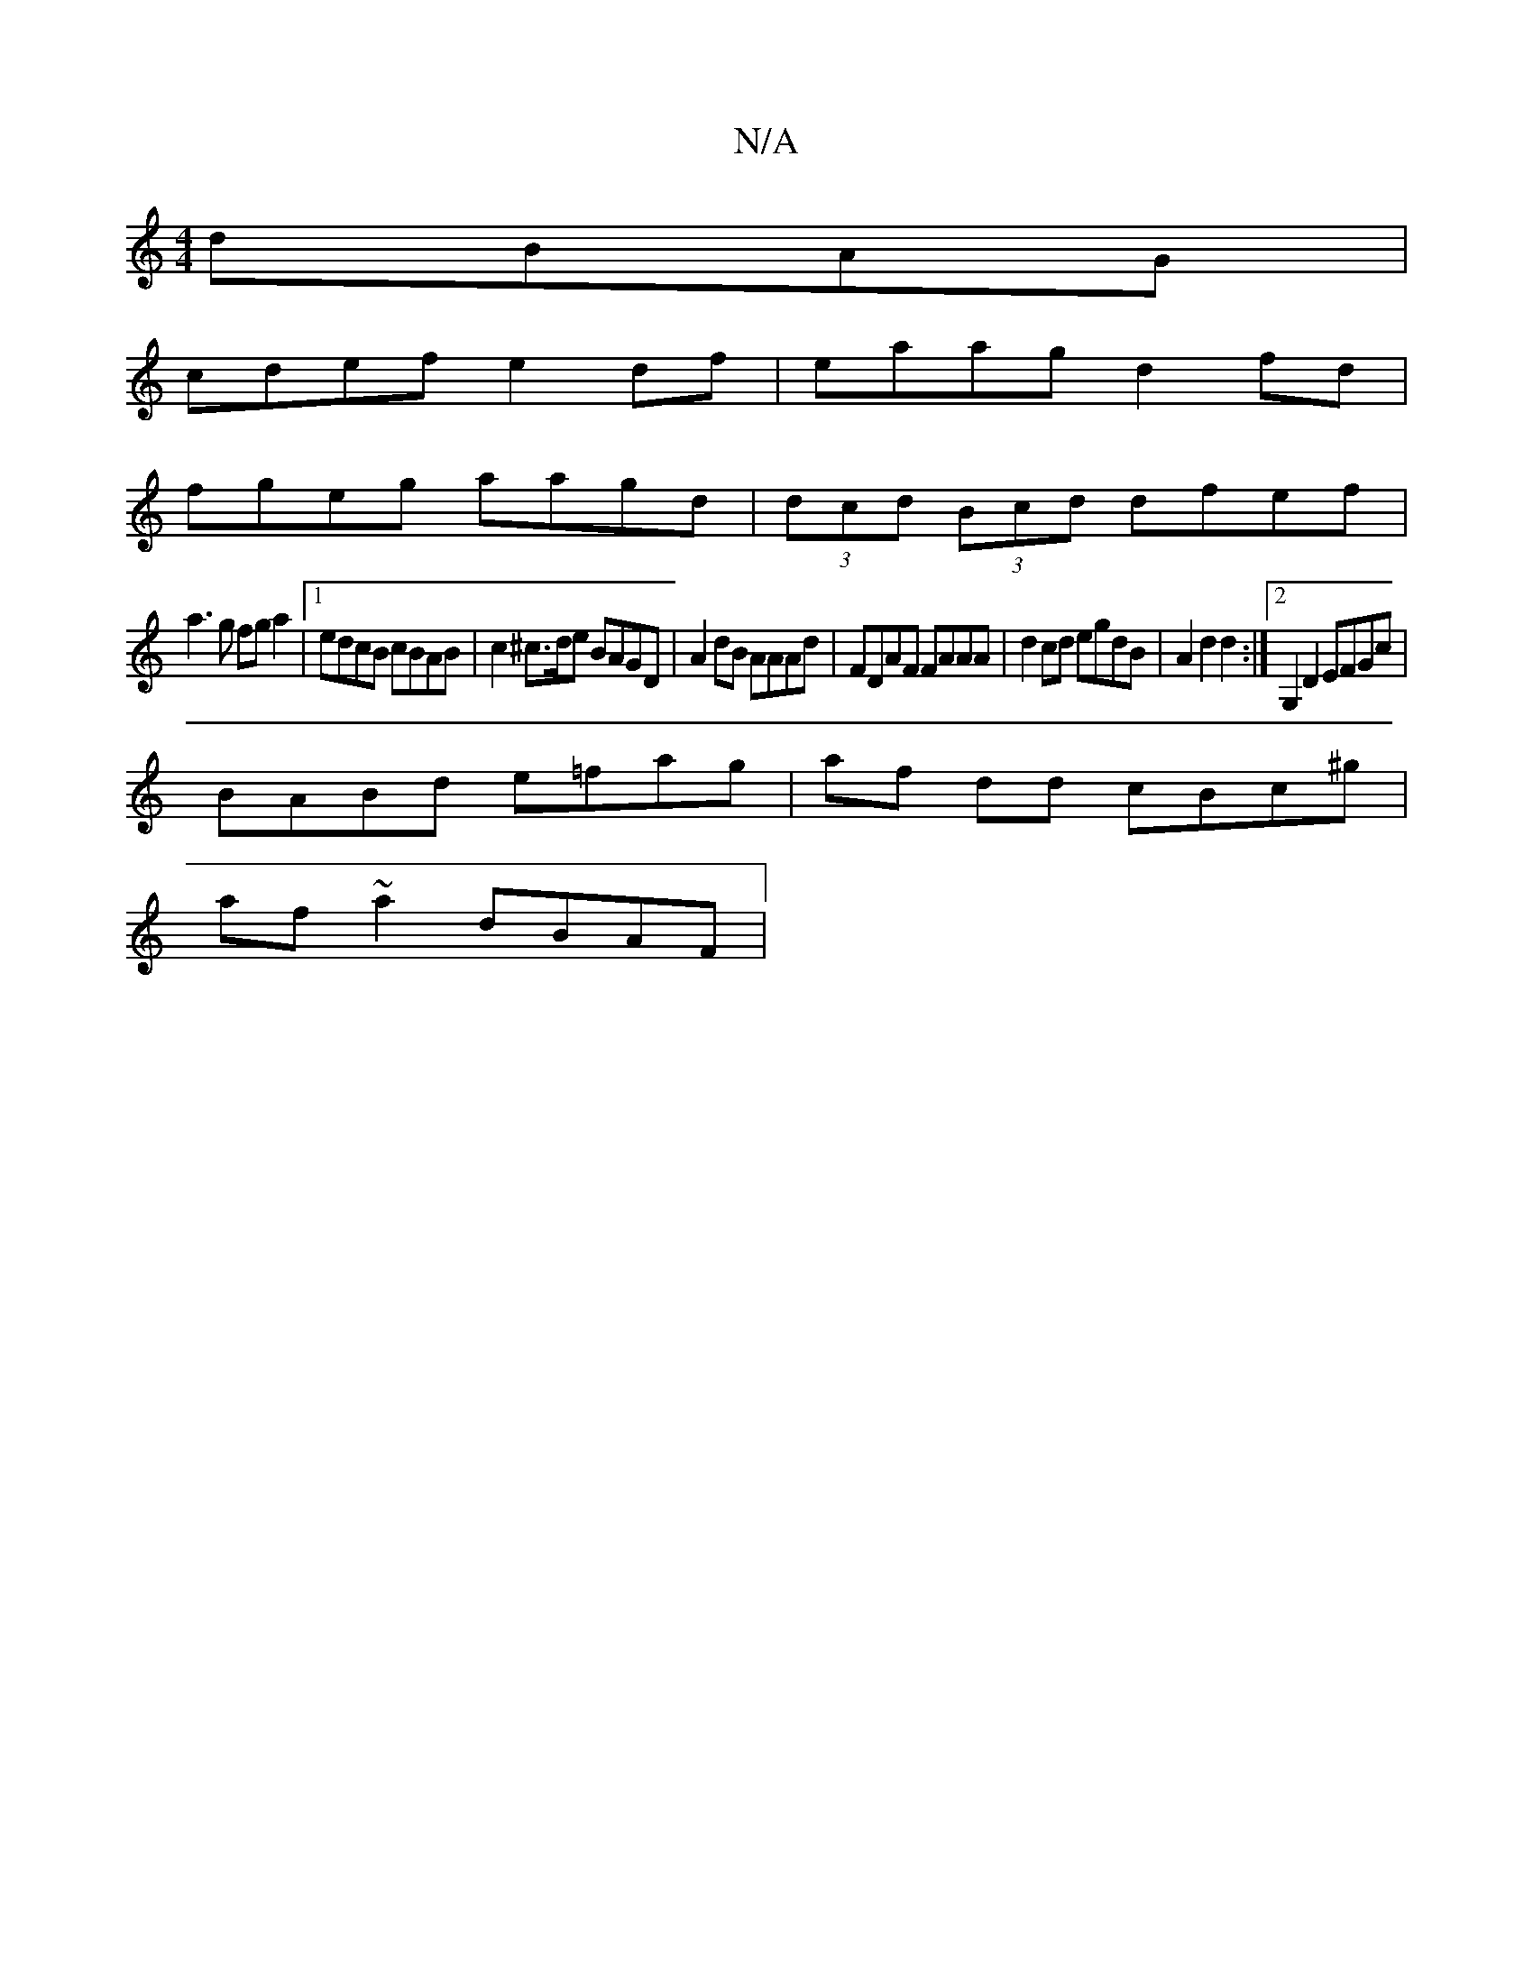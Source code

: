 X:1
T:N/A
M:4/4
R:N/A
K:Cmajor
 dBAG |
cdef e2df | eaag d2 fd |
fgeg aagd | (3dcd (3Bcd dfef|
a3g fga2|1 edcB cBAB | c2 ^c>de BAGD | A2dB AAAd | FDAF FAAA | d2cd egdB | A2 d2 d2 :|[2 G,2D2 EFGc|
BABd e=fag|af dd cBc^g|
af~a2 dBAF|}